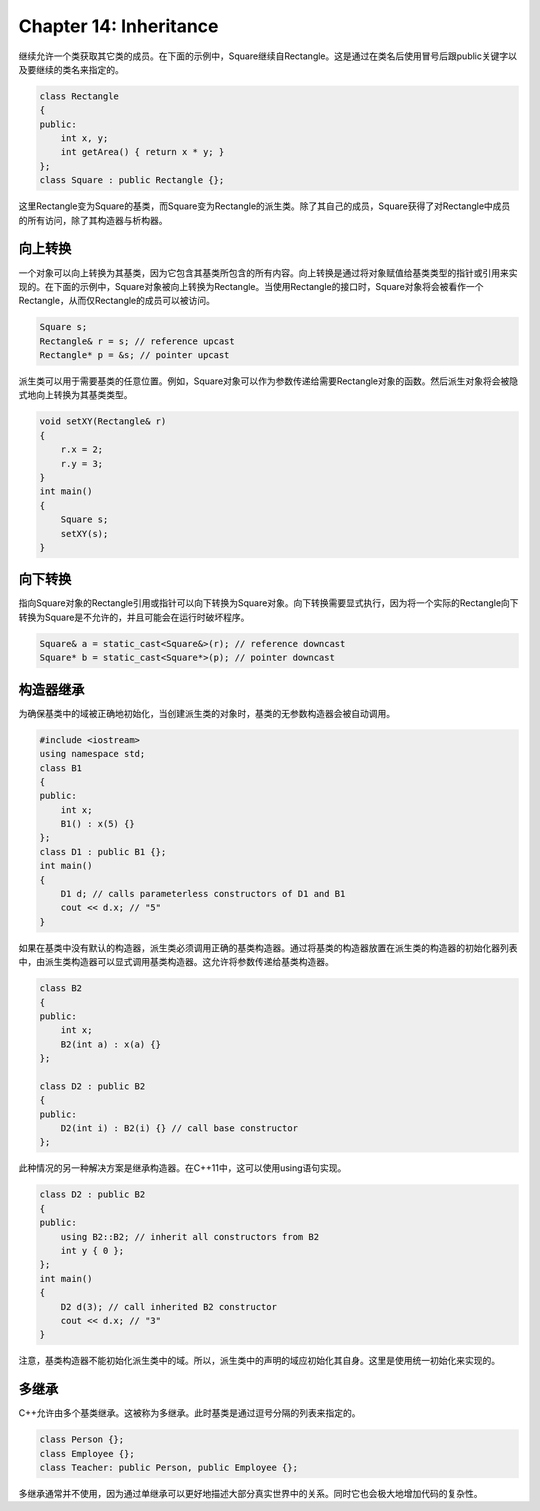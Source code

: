 Chapter 14: Inheritance
^^^^^^^^^^^^^^^^^^^^^^^^^^^^^^

继续允许一个类获取其它类的成员。在下面的示例中，Square继续自Rectangle。这是通过在类名后使用冒号后跟public关键字以及要继续的类名来指定的。

.. code::

    class Rectangle
    {
    public:
        int x, y;
        int getArea() { return x * y; }
    };
    class Square : public Rectangle {};

这里Rectangle变为Square的基类，而Square变为Rectangle的派生类。除了其自己的成员，Square获得了对Rectangle中成员的所有访问，除了其构造器与析构器。

向上转换
================

一个对象可以向上转换为其基类，因为它包含其基类所包含的所有内容。向上转换是通过将对象赋值给基类类型的指针或引用来实现的。在下面的示例中，Square对象被向上转换为Rectangle。当使用Rectangle的接口时，Square对象将会被看作一个Rectangle，从而仅Rectangle的成员可以被访问。

.. code::

    Square s;
    Rectangle& r = s; // reference upcast
    Rectangle* p = &s; // pointer upcast

派生类可以用于需要基类的任意位置。例如，Square对象可以作为参数传递给需要Rectangle对象的函数。然后派生对象将会被隐式地向上转换为其基类类型。

.. code::

    void setXY(Rectangle& r)
    {
        r.x = 2;
        r.y = 3;
    }
    int main()
    {
        Square s;
        setXY(s);
    }

向下转换
===============

指向Square对象的Rectangle引用或指针可以向下转换为Square对象。向下转换需要显式执行，因为将一个实际的Rectangle向下转换为Square是不允许的，并且可能会在运行时破坏程序。

.. code::

    Square& a = static_cast<Square&>(r); // reference downcast
    Square* b = static_cast<Square*>(p); // pointer downcast

构造器继承
===============

为确保基类中的域被正确地初始化，当创建派生类的对象时，基类的无参数构造器会被自动调用。

.. code::

    #include <iostream>
    using namespace std;
    class B1
    {
    public:
        int x;
        B1() : x(5) {}
    };
    class D1 : public B1 {};
    int main()
    {
        D1 d; // calls parameterless constructors of D1 and B1
        cout << d.x; // "5"
    }

如果在基类中没有默认的构造器，派生类必须调用正确的基类构造器。通过将基类的构造器放置在派生类的构造器的初始化器列表中，由派生类构造器可以显式调用基类构造器。这允许将参数传递给基类构造器。

.. code::

    class B2
    {
    public:
        int x;
        B2(int a) : x(a) {}
    };

    class D2 : public B2
    {
    public:
        D2(int i) : B2(i) {} // call base constructor
    };

此种情况的另一种解决方案是继承构造器。在C++11中，这可以使用using语句实现。

.. code::

    class D2 : public B2
    {
    public:
        using B2::B2; // inherit all constructors from B2
        int y { 0 };
    };
    int main()
    {
        D2 d(3); // call inherited B2 constructor
        cout << d.x; // "3"
    }

注意，基类构造器不能初始化派生类中的域。所以，派生类中的声明的域应初始化其自身。这里是使用统一初始化来实现的。 

多继承
=================

C++允许由多个基类继承。这被称为多继承。此时基类是通过逗号分隔的列表来指定的。

.. code::

    class Person {};
    class Employee {};
    class Teacher: public Person, public Employee {};

多继承通常并不使用，因为通过单继承可以更好地描述大部分真实世界中的关系。同时它也会极大地增加代码的复杂性。